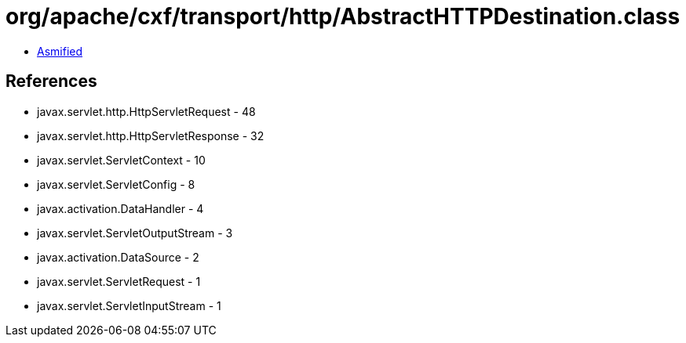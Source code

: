 = org/apache/cxf/transport/http/AbstractHTTPDestination.class

 - link:AbstractHTTPDestination-asmified.java[Asmified]

== References

 - javax.servlet.http.HttpServletRequest - 48
 - javax.servlet.http.HttpServletResponse - 32
 - javax.servlet.ServletContext - 10
 - javax.servlet.ServletConfig - 8
 - javax.activation.DataHandler - 4
 - javax.servlet.ServletOutputStream - 3
 - javax.activation.DataSource - 2
 - javax.servlet.ServletRequest - 1
 - javax.servlet.ServletInputStream - 1
